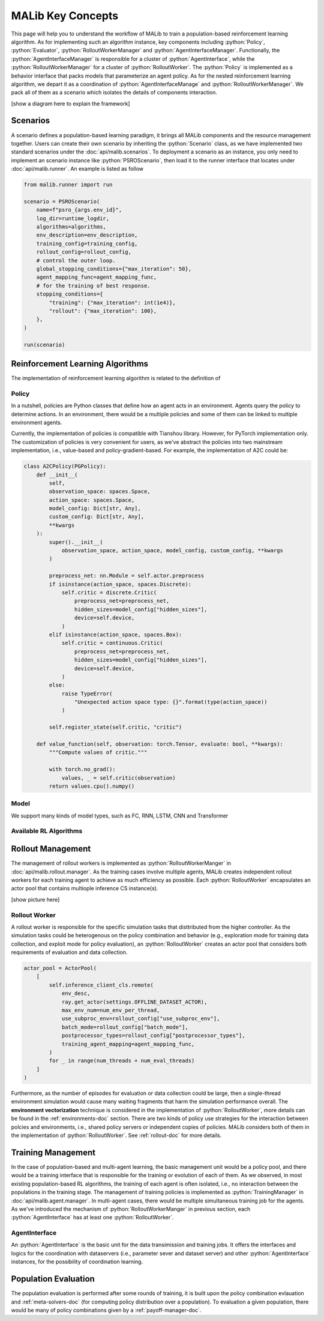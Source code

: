 .. _concepts-doc:

.. role:: python(code)
  :language: python
  :class: highlight


MALib Key Concepts
==================

This page will help you to understand the workflow of MALib to train a population-based reinforcement learning algorithm. As for implementing such an algorithm instance, key components including :python:`Policy`, :python:`Evaluator`, :python:`RolloutWorkerManager` and :python:`AgentInterfaceManager`. Functionally, the :python:`AgentInterfaceManager` is responsible for a cluster of :python:`AgentInterface`, while the :python:`RolloutWorkerManager` for a cluster of :python:`RolloutWorker`. The :python:`Policy` is implemented as a behavior interface that packs models that parameterize an agent policy. As for the nested reinforcement learning algorithm, we depart it as a coordination of :python:`AgentInterfaceManage` and :python:`RolloutWorkerManager`. We pack all of them as a scenario which isolates the details of components interaction.

[show a diagram here to explain the framework]


Scenarios
---------

A scenario defines a population-based learning paradigm, it brings all MALib components and the resource management together. Users can create their own scenario by inheriting the :python:`Scenario` class, as we have implemented two standard scenarios under the :doc:`api/malib.scenarios`. To deployment a scenario as an instance, you only need to implement an scenario instance like :python:`PSROScenario`, then load it to the runner interface that locates under :doc:`api/malib.runner`. An example is listed as follow

.. code-block:: python

    from malib.runner import run

    scenario = PSROScenario(
        name=f"psro_{args.env_id}",
        log_dir=runtime_logdir,
        algorithms=algorithms,
        env_description=env_description,
        training_config=training_config,
        rollout_config=rollout_config,
        # control the outer loop.
        global_stopping_conditions={"max_iteration": 50},
        agent_mapping_func=agent_mapping_func,
        # for the training of best response.
        stopping_conditions={
            "training": {"max_iteration": int(1e4)},
            "rollout": {"max_iteration": 100},
        },
    )

    run(scenario)



Reinforcement Learning Algorithms
---------------------------------

The implementation of reinforcement learning algorithm is related to the definition of 

Policy
^^^^^^

In a nutshell, policies are Python classes that define how an agent acts in an environment. Agents query the policy to determine actions. In an environment, there would be a multiple policies and some of them can be linked to multiple environment agents.

Currently, the implementation of policies is compatible with Tianshou library. However, for PyTorch implementation only. The customization of policies is very convenient for users, as we've abstract the policies into two mainstream implementation, i.e., value-based and policy-gradient-based. For example, the implementation of A2C could be:

.. code-block:: python

    class A2CPolicy(PGPolicy):
        def __init__(
            self,
            observation_space: spaces.Space,
            action_space: spaces.Space,
            model_config: Dict[str, Any],
            custom_config: Dict[str, Any],
            **kwargs
        ):
            super().__init__(
                observation_space, action_space, model_config, custom_config, **kwargs
            )

            preprocess_net: nn.Module = self.actor.preprocess
            if isinstance(action_space, spaces.Discrete):
                self.critic = discrete.Critic(
                    preprocess_net=preprocess_net,
                    hidden_sizes=model_config["hidden_sizes"],
                    device=self.device,
                )
            elif isinstance(action_space, spaces.Box):
                self.critic = continuous.Critic(
                    preprocess_net=preprocess_net,
                    hidden_sizes=model_config["hidden_sizes"],
                    device=self.device,
                )
            else:
                raise TypeError(
                    "Unexpected action space type: {}".format(type(action_space))
                )

            self.register_state(self.critic, "critic")

        def value_function(self, observation: torch.Tensor, evaluate: bool, **kwargs):
            """Compute values of critic."""

            with torch.no_grad():
                values, _ = self.critic(observation)
            return values.cpu().numpy()


Model
^^^^^

We support many kinds of model types, such as FC, RNN, LSTM, CNN and Transformer

Available RL Algorithms
^^^^^^^^^^^^^^^^^^^^^^^


Rollout Management
------------------

The management of rollout workers is implemented as :python:`RolloutWorkerManger` in :doc:`api/malib.rollout.manager`. As the training cases involve multiple agents, MALib creates independent rollout workers for each training agent to achieve as much efficiency as possible. Each :python:`RolloutWorker` encapsulates an actor pool that contains multiople inference CS instance(s).

[show picture here]

Rollout Worker
^^^^^^^^^^^^^^

A rollout worker is responsible for the specific simulation tasks that disttributed from the higher controller. As the simulation tasks could be heterogenous on the policy combination and behavior (e.g., exploration mode for training data collection, and exploit mode for policy evaluation), an :python:`RolloutWorker` creates an actor pool that considers both requirements of evaluation and data collection.

.. code-block:: python

    actor_pool = ActorPool(
        [
            self.inference_client_cls.remote(
                env_desc,
                ray.get_actor(settings.OFFLINE_DATASET_ACTOR),
                max_env_num=num_env_per_thread,
                use_subproc_env=rollout_config["use_subproc_env"],
                batch_mode=rollout_config["batch_mode"],
                postprocessor_types=rollout_config["postprocessor_types"],
                training_agent_mapping=agent_mapping_func,
            )
            for _ in range(num_threads + num_eval_threads)
        ]
    )

Furthermore, as the number of episodes for evaluation or data collection could be large, then a single-thread environment simulation would cause many waiting fragments that harm the simulation performance overall. The **environment vectorization** technique is considered in the implementation of :python:`RolloutWorker`, more details can be found in the :ref:`environments-doc` section. There are two kinds of policy use strategies for the interaction between polcies and environments, i.e., shared policy servers or independent copies of policies. MALib considers both of them in the implementation of :python:`RolloutWorker`. See :ref:`rollout-doc` for more details.

Training Management
-------------------

In the case of population-based and multi-agent learning, the basic management unit would be a policy pool, and there would be a training interface that is responsible for the training or evolution of each of them. As we observed, in most existing population-based RL algorithms,  the training of each agent is often isolated, i.e., no interaction between the populations in the training stage. The management of training policies is implemented as :python:`TrainingManager` in :doc:`api/malib.agent.manager`. In multi-agent cases, there would be multiple simultaneous training job for the agents. As we've introduced the mechanism of :python:`RolloutWorkerManger` in previous section, each :python:`AgentInterface` has at least one :python:`RolloutWorker`.

AgentInterface
^^^^^^^^^^^^^^

An :python:`AgentInterface` is the basic unit for the data transimission and training jobs. It offers the interfaces and logics for the coordination with dataservers (i.e., parameter sever and dataset server) and other :python:`AgentInterface` instances, for the possibility of coordination learning.


Population Evaluation
---------------------

The population evaluation is performed after some rounds of training, it is built upon the policy combination evlauation and :ref:`meta-solvers-doc` (for computing policy distribution over a population). To evaluation a given population, there would be many of policy combinations given by a :ref:`payoff-manager-doc`. 
